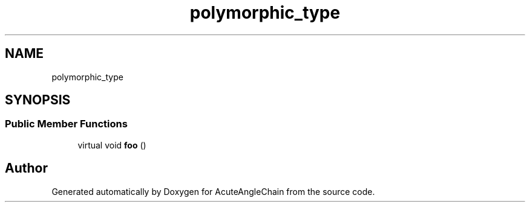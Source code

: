 .TH "polymorphic_type" 3 "Sun Jun 3 2018" "AcuteAngleChain" \" -*- nroff -*-
.ad l
.nh
.SH NAME
polymorphic_type
.SH SYNOPSIS
.br
.PP
.SS "Public Member Functions"

.in +1c
.ti -1c
.RI "virtual void \fBfoo\fP ()"
.br
.in -1c

.SH "Author"
.PP 
Generated automatically by Doxygen for AcuteAngleChain from the source code\&.
